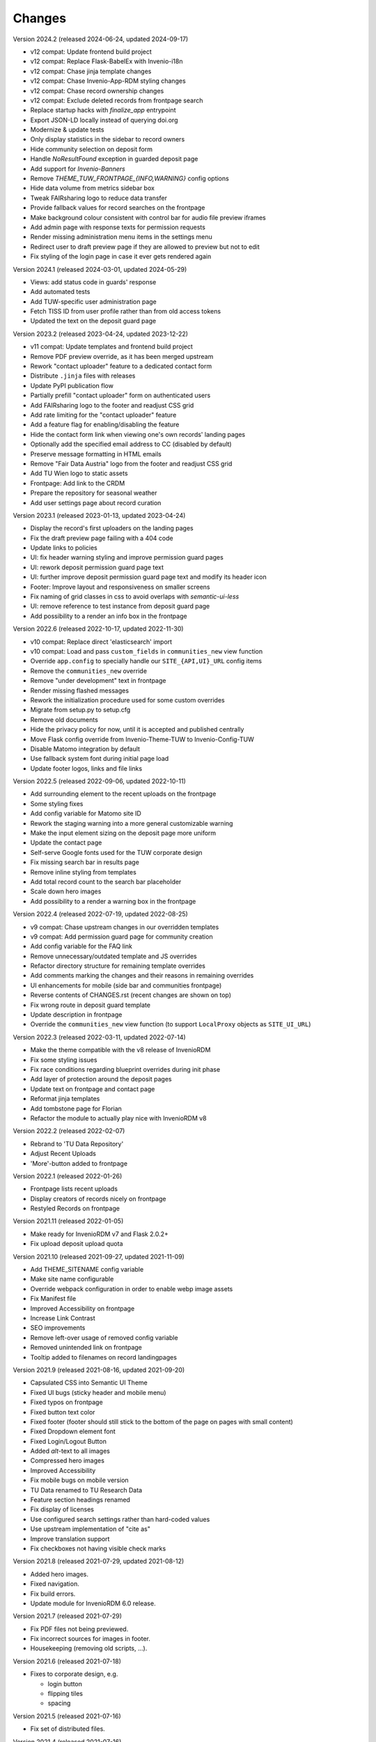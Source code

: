 ..
    Copyright (C) 2020-2024 TU Wien.

    Invenio-Theme-TUW is free software; you can redistribute it and/or
    modify it under the terms of the MIT License; see LICENSE file for more
    details.

Changes
=======

Version 2024.2 (released 2024-06-24, updated 2024-09-17)

- v12 compat: Update frontend build project
- v12 compat: Replace Flask-BabelEx with Invenio-i18n
- v12 compat: Chase jinja template changes
- v12 compat: Chase Invenio-App-RDM styling changes
- v12 compat: Chase record ownership changes
- v12 compat: Exclude deleted records from frontpage search
- Replace startup hacks with `finalize_app` entrypoint
- Export JSON-LD locally instead of querying doi.org
- Modernize & update tests
- Only display statistics in the sidebar to record owners
- Hide community selection on deposit form
- Handle `NoResultFound` exception in guarded deposit page
- Add support for `Invenio-Banners`
- Remove `THEME_TUW_FRONTPAGE_{INFO,WARNING}` config options
- Hide data volume from metrics sidebar box
- Tweak FAIRsharing logo to reduce data transfer
- Provide fallback values for record searches on the frontpage
- Make background colour consistent with control bar for audio file preview iframes
- Add admin page with response texts for permission requests
- Render missing administration menu items in the settings menu
- Redirect user to draft preview page if they are allowed to preview but not to edit
- Fix styling of the login page in case it ever gets rendered again


Version 2024.1 (released 2024-03-01, updated 2024-05-29)

- Views: add status code in guards' response
- Add automated tests
- Add TUW-specific user administration page
- Fetch TISS ID from user profile rather than from old access tokens
- Updated the text on the deposit guard page


Version 2023.2 (released 2023-04-24, updated 2023-12-22)

- v11 compat: Update templates and frontend build project
- Remove PDF preview override, as it has been merged upstream
- Rework "contact uploader" feature to a dedicated contact form
- Distribute ``.jinja`` files with releases
- Update PyPI publication flow
- Partially prefill "contact uploader" form on authenticated users
- Add FAIRsharing logo to the footer and readjust CSS grid
- Add rate limiting for the "contact uploader" feature
- Add a feature flag for enabling/disabling the feature
- Hide the contact form link when viewing one's own records' landing pages
- Optionally add the specified email address to CC (disabled by default)
- Preserve message formatting in HTML emails
- Remove "Fair Data Austria" logo from the footer and readjust CSS grid
- Add TU Wien logo to static assets
- Frontpage: Add link to the CRDM
- Prepare the repository for seasonal weather
- Add user settings page about record curation


Version 2023.1 (released 2023-01-13, updated 2023-04-24)

- Display the record's first uploaders on the landing pages
- Fix the draft preview page failing with a 404 code
- Update links to policies
- UI: fix header warning styling and improve permission guard pages
- UI: rework deposit permission guard page text
- UI: further improve deposit permission guard page text and modify its header icon
- Footer: Improve layout and responsiveness on smaller screens
- Fix naming of grid classes in css to avoid overlaps with `semantic-ui-less`
- UI: remove reference to test instance from deposit guard page
- Add possibility to a render an info box in the frontpage


Version 2022.6 (released 2022-10-17, updated 2022-11-30)

- v10 compat: Replace direct 'elasticsearch' import
- v10 compat: Load and pass ``custom_fields`` in ``communities_new`` view function
- Override ``app.config`` to specially handle our ``SITE_{API,UI}_URL`` config items
- Remove the ``communities_new`` override
- Remove "under development" text in frontpage
- Render missing flashed messages
- Rework the initialization procedure used for some custom overrides
- Migrate from setup.py to setup.cfg
- Remove old documents
- Hide the privacy policy for now, until it is accepted and published centrally
- Move Flask config override from Invenio-Theme-TUW to Invenio-Config-TUW
- Disable Matomo integration by default
- Use fallback system font during initial page load
- Update footer logos, links and file links


Version 2022.5 (released 2022-09-06, updated 2022-10-11)

- Add surrounding element to the recent uploads on the frontpage
- Some styling fixes
- Add config variable for Matomo site ID
- Rework the staging warning into a more general customizable warning
- Make the input element sizing on the deposit page more uniform
- Update the contact page
- Self-serve Google fonts used for the TUW corporate design
- Fix missing search bar in results page
- Remove inline styling from templates
- Add total record count to the search bar placeholder
- Scale down hero images
- Add possibility to a render a warning box in the frontpage


Version 2022.4 (released 2022-07-19, updated 2022-08-25)

- v9 compat: Chase upstream changes in our overridden templates
- v9 compat: Add permission guard page for community creation
- Add config variable for the FAQ link
- Remove unnecessary/outdated template and JS overrides
- Refactor directory structure for remaining template overrides
- Add comments marking the changes and their reasons in remaining overrides
- UI enhancements for mobile (side bar and communities frontpage)
- Reverse contents of CHANGES.rst (recent changes are shown on top)
- Fix wrong route in deposit guard template
- Update description in frontpage
- Override the ``communities_new`` view function (to support ``LocalProxy`` objects as ``SITE_UI_URL``)


Version 2022.3 (released 2022-03-11, updated 2022-07-14)

- Make the theme compatible with the v8 release of InvenioRDM
- Fix some styling issues
- Fix race conditions regarding blueprint overrides during init phase
- Add layer of protection around the deposit pages
- Update text on frontpage and contact page
- Reformat jinja templates
- Add tombstone page for Florian
- Refactor the module to actually play nice with InvenioRDM v8


Version 2022.2 (released 2022-02-07)

- Rebrand to 'TU Data Repository'
- Adjust Recent Uploads
- 'More'-button added to frontpage


Version 2022.1 (released 2022-01-26)

- Frontpage lists recent uploads
- Display creators of records nicely on frontpage
- Restyled Records on frontpage


Version 2021.11 (released 2022-01-05)

- Make ready for InvenioRDM v7 and Flask 2.0.2+
- Fix upload deposit upload quota


Version 2021.10 (released 2021-09-27, updated 2021-11-09)

- Add THEME_SITENAME config variable
- Make site name configurable
- Override webpack configuration in order to enable webp image assets
- Fix Manifest file
- Improved Accessibility on frontpage
- Increase Link Contrast
- SEO improvements
- Remove left-over usage of removed config variable
- Removed unintended link on frontpage
- Tooltip added to filenames on record landingpages


Version 2021.9 (released 2021-08-16, updated 2021-09-20)

- Capsulated CSS into Semantic UI Theme
- Fixed UI bugs (sticky header and mobile menu)
- Fixed typos on frontpage
- Fixed button text color
- Fixed footer (footer should still stick to the bottom of the page on pages with small content)
- Fixed Dropdown element font
- Fixed Login/Logout Button
- Added `alt`-text to all images
- Compressed hero images
- Improved Accessibility
- Fix mobile bugs on mobile version
- TU Data renamed to TU Research Data
- Feature section headings renamed
- Fix display of licenses
- Use configured search settings rather than hard-coded values
- Use upstream implementation of "cite as"
- Improve translation support
- Fix checkboxes not having visible check marks


Version 2021.8 (released 2021-07-29, updated 2021-08-12)

- Added hero images.
- Fixed navigation.
- Fix build errors.
- Update module for InvenioRDM 6.0 release.


Version 2021.7 (released 2021-07-29)

- Fix PDF files not being previewed.
- Fix incorrect sources for images in footer.
- Housekeeping (removing old scripts, ...).


Version 2021.6 (released 2021-07-18)

-  Fixes to corporate design, e.g.

   -  login button
   -  flipping tiles
   -  spacing


Version 2021.5 (released 2021-07-16)

- Fix set of distributed files.


Version 2021.4 (released 2021-07-16)

- Implement new TUW corporate design.


Version 2021.3 (released 2021-07-16)

- Fix set of distributed files.


Version 2021.2 (released 2021-07-16)

- Rework caching of result for schemaorg metadata.


Version 2021.1 (released 2021-07-15)

- Initial public release.
